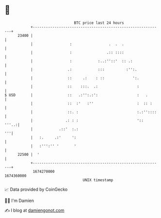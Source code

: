 * 👋

#+begin_example
                                   BTC price last 24 hours                    
               +------------------------------------------------------------+ 
         23400 |                                                            | 
               |                 :                 .  .  .                  | 
               |                 :                .:: ::::                  | 
               |                 :            :..:''::'  :: .:              | 
               |                .:            :::          :'':.            | 
               |                ::     .:    : ::             ':.           | 
               |                ::    :::.  .:                  :           | 
   $ USD       |                ::   .:'':.:':                  :   .       | 
               |                ::  :'   :''                    :  :: :     | 
               |                ::. :                           :.:''::::   | 
               |               .: : :                           '::   '''..:| 
               |            .::'  :.:                                    '''| 
               |   :.     .:'     ':                                        | 
               |   :''':'' '       '                                        | 
         22500 |  '                                                         | 
               +------------------------------------------------------------+ 
                1674270000                                        1674360000  
                                       UNIX timestamp                         
#+end_example
📈 Data provided by CoinGecko

🧑‍💻 I'm Damien

✍️ I blog at [[https://www.damiengonot.com][damiengonot.com]]
